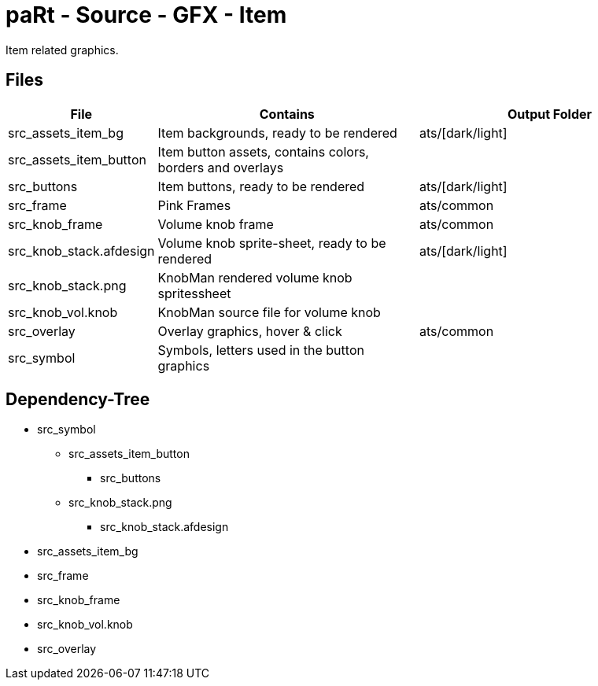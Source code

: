 # paRt - Source - GFX - Item

Item related graphics.

## Files

[cols="0%,100%,100%"]
|===
|File |Contains |Output Folder

|src_assets_item_bg |Item backgrounds, ready to be rendered |ats/[dark/light]
|src_assets_item_button |Item button assets, contains colors, borders and overlays |
|src_buttons |Item buttons, ready to be rendered |ats/[dark/light]
|src_frame |Pink Frames |ats/common
|src_knob_frame |Volume knob frame |ats/common
|src_knob_stack.afdesign |Volume knob sprite-sheet, ready to be rendered |ats/[dark/light]
|src_knob_stack.png |KnobMan rendered volume knob spritessheet |
|src_knob_vol.knob |KnobMan source file for volume knob |
|src_overlay |Overlay graphics, hover & click |ats/common
|src_symbol | Symbols, letters used in the button graphics |
|===

## Dependency-Tree

* src_symbol
** src_assets_item_button
*** src_buttons
** src_knob_stack.png
*** src_knob_stack.afdesign
* src_assets_item_bg
* src_frame
* src_knob_frame
* src_knob_vol.knob
* src_overlay
